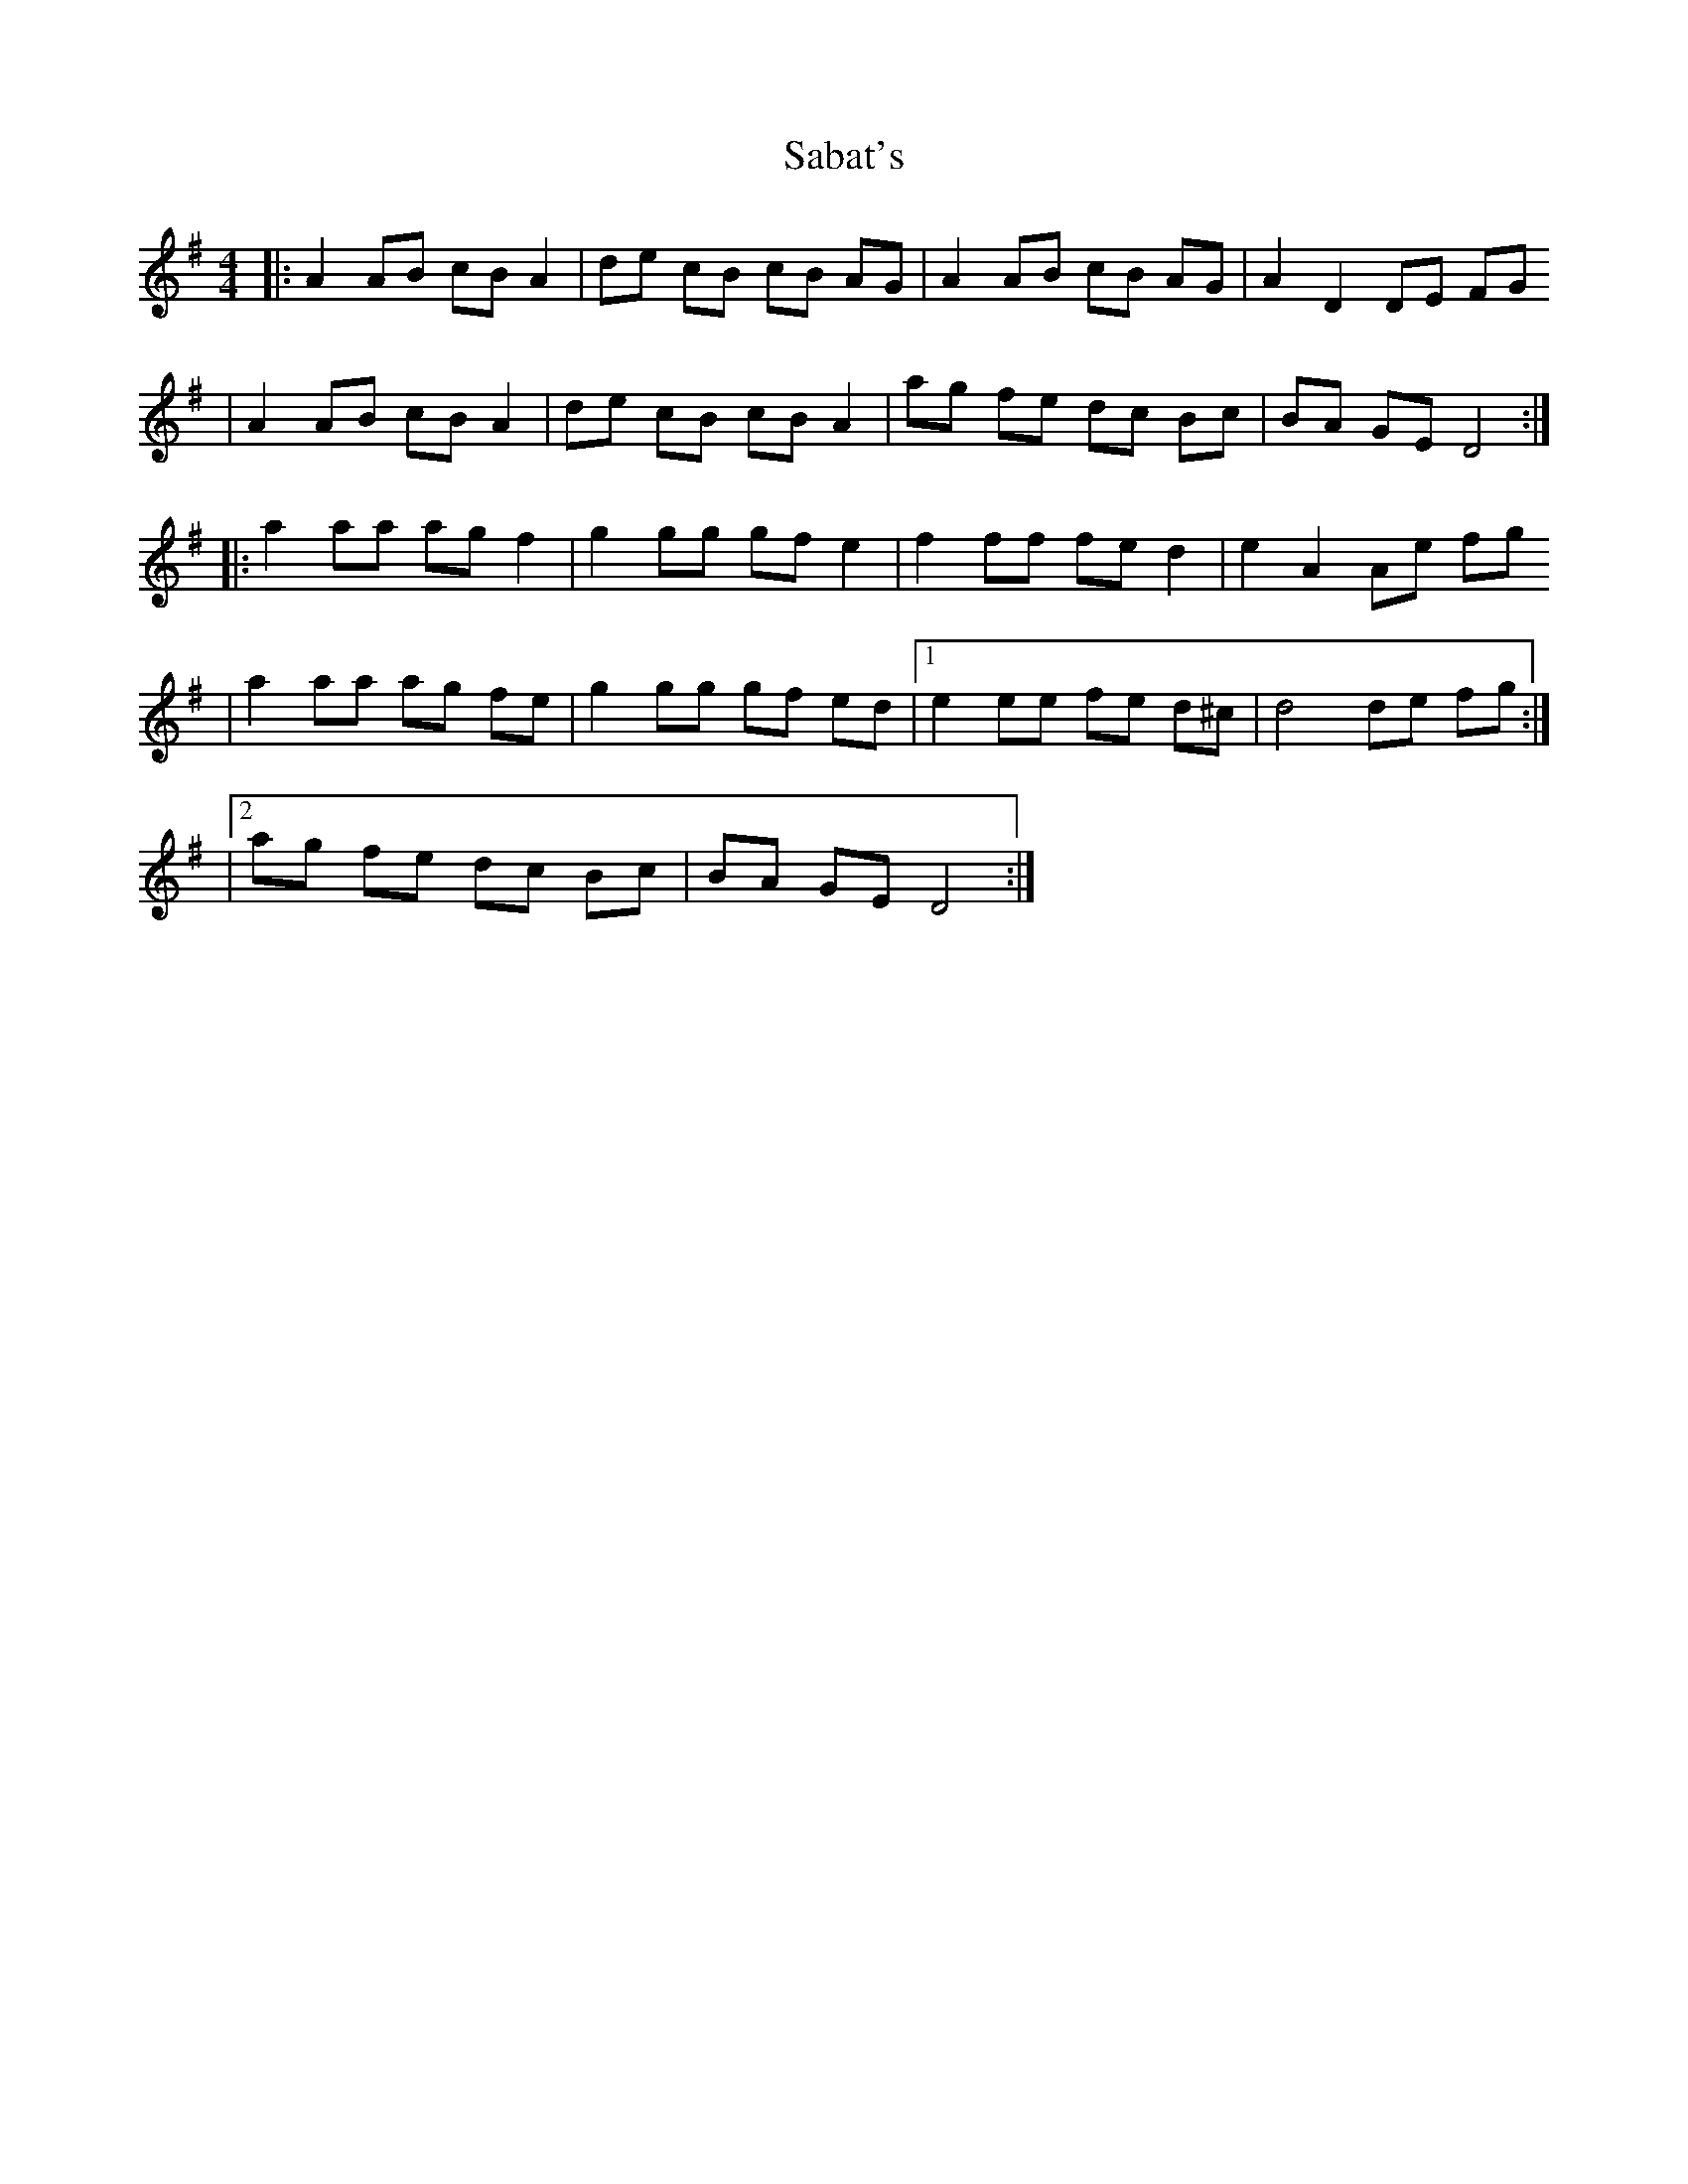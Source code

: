 X: 1
T: Sabat's
Z: Nate Sabat
S: https://thesession.org/tunes/12377#setting20631
R: reel
M: 4/4
L: 1/8
K: Dmix
|:A2 AB cB A2|de cB cB AG|A2 AB cB AG|A2 D2 DE FG
|A2 AB cB A2|de cB cB A2|ag fe dc Bc|BA GE D4:|
|:a2 aa ag f2|g2 gg gf e2|f2 ff fe d2|e2 A2 Ae fg
|a2 aa ag fe|g2 gg gf ed|1 e2 ee fe d^c|d4 de fg:|
|2 ag fe dc Bc|BA GE D4:|
